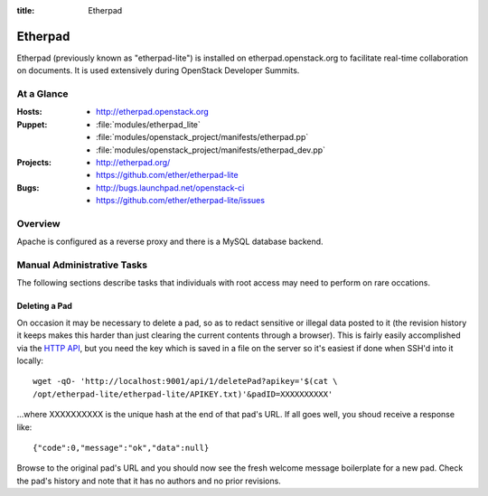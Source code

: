 :title: Etherpad

.. _etherpad:

Etherpad
########

Etherpad (previously known as "etherpad-lite") is installed on
etherpad.openstack.org to facilitate real-time collaboration on
documents.  It is used extensively during OpenStack Developer
Summits.

At a Glance
===========

:Hosts:
  * http://etherpad.openstack.org
:Puppet:
  * :file:`modules/etherpad_lite`
  * :file:`modules/openstack_project/manifests/etherpad.pp`
  * :file:`modules/openstack_project/manifests/etherpad_dev.pp`
:Projects:
  * http://etherpad.org/
  * https://github.com/ether/etherpad-lite
:Bugs:
  * http://bugs.launchpad.net/openstack-ci
  * https://github.com/ether/etherpad-lite/issues

Overview
========

Apache is configured as a reverse proxy and there is a MySQL database
backend.

Manual Administrative Tasks
===========================

The following sections describe tasks that individuals with root
access may need to perform on rare occations.

Deleting a Pad
--------------

On occasion it may be necessary to delete a pad, so as to redact
sensitive or illegal data posted to it (the revision history it keeps
makes this harder than just clearing the current contents through a
browser). This is fairly easily accomplished via the `HTTP API`_, but
you need the key which is saved in a file on the server so it's easiest
if done when SSH'd into it locally::

  wget -qO- 'http://localhost:9001/api/1/deletePad?apikey='$(cat \
  /opt/etherpad-lite/etherpad-lite/APIKEY.txt)'&padID=XXXXXXXXXX'

...where XXXXXXXXXX is the unique hash at the end of that pad's URL. If
all goes well, you shoud receive a response like::

  {"code":0,"message":"ok","data":null}

Browse to the original pad's URL and you should now see the fresh
welcome message boilerplate for a new pad. Check the pad's history and
note that it has no authors and no prior revisions.

.. _HTTP API: https://github.com/ether/etherpad-lite/wiki/HTTP-API
